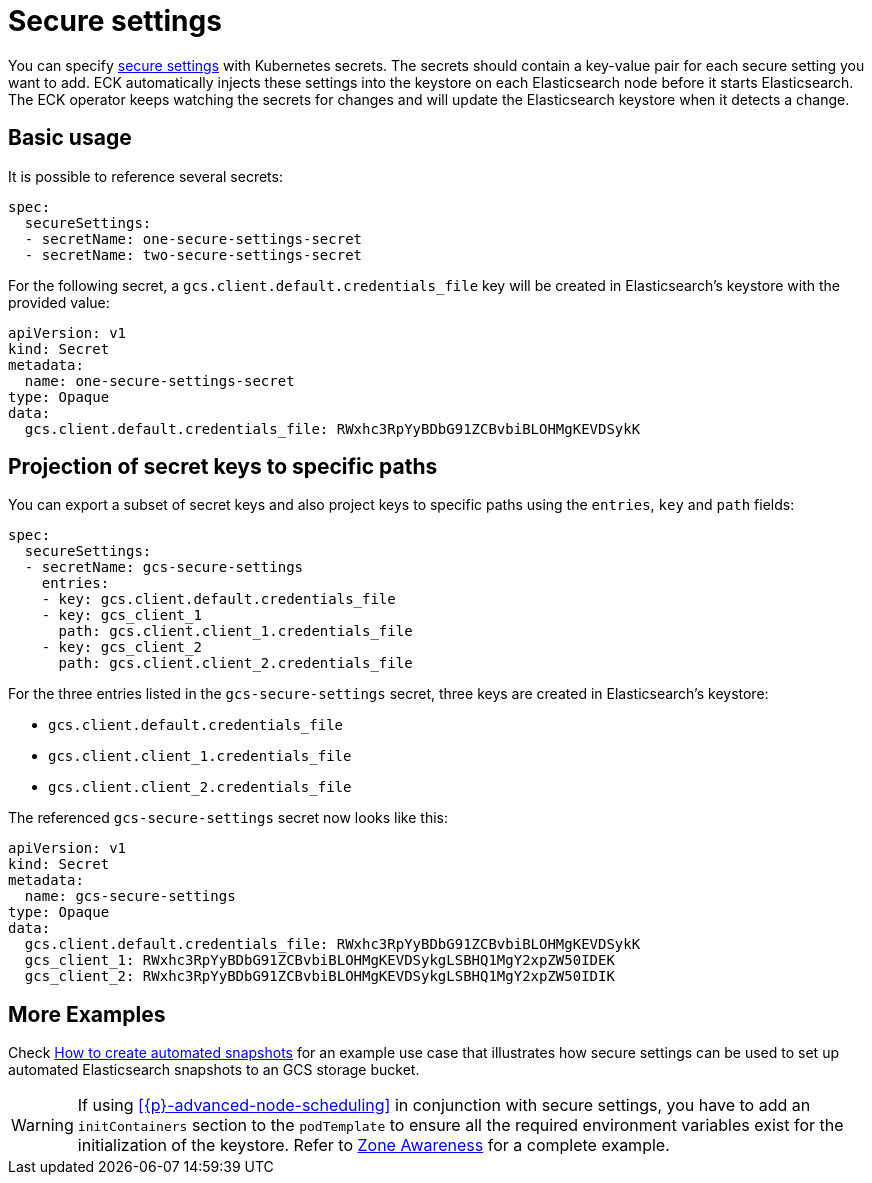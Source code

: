 :parent_page_id: elasticsearch-specification
:page_id: es-secure-settings
ifdef::env-github[]
****
link:https://www.elastic.co/guide/en/cloud-on-k8s/master/k8s-{parent_page_id}.html#k8s-{page_id}[View this document on the Elastic website]
****
endif::[]
[id="{p}-{page_id}"]
= Secure settings

You can specify link:https://www.elastic.co/guide/en/elasticsearch/reference/current/secure-settings.html[secure settings] with Kubernetes secrets.
The secrets should contain a key-value pair for each secure setting you want to add. ECK automatically injects these settings into the keystore on each Elasticsearch node before it starts Elasticsearch. The ECK operator keeps watching the secrets for changes and will update the Elasticsearch keystore when it detects a change.

== Basic usage

It is possible to reference several secrets:

[source,yaml]
----
spec:
  secureSettings:
  - secretName: one-secure-settings-secret
  - secretName: two-secure-settings-secret
----

For the following secret, a `gcs.client.default.credentials_file` key will be created in Elasticsearch's keystore with the provided value:

[source,yaml]
----
apiVersion: v1
kind: Secret
metadata:
  name: one-secure-settings-secret
type: Opaque
data:
  gcs.client.default.credentials_file: RWxhc3RpYyBDbG91ZCBvbiBLOHMgKEVDSykK
----


== Projection of secret keys to specific paths
You can export a subset of secret keys and also project keys to specific paths using the `entries`, `key` and `path` fields:

[source,yaml]
----
spec:
  secureSettings:
  - secretName: gcs-secure-settings
    entries:
    - key: gcs.client.default.credentials_file
    - key: gcs_client_1
      path: gcs.client.client_1.credentials_file
    - key: gcs_client_2
      path: gcs.client.client_2.credentials_file
----

For the three entries listed in the `gcs-secure-settings` secret, three keys are created in Elasticsearch's keystore: 

- `gcs.client.default.credentials_file`
- `gcs.client.client_1.credentials_file`
- `gcs.client.client_2.credentials_file`

The referenced `gcs-secure-settings` secret now looks like this:

[source,yaml]
----
apiVersion: v1
kind: Secret
metadata:
  name: gcs-secure-settings
type: Opaque
data:
  gcs.client.default.credentials_file: RWxhc3RpYyBDbG91ZCBvbiBLOHMgKEVDSykK
  gcs_client_1: RWxhc3RpYyBDbG91ZCBvbiBLOHMgKEVDSykgLSBHQ1MgY2xpZW50IDEK
  gcs_client_2: RWxhc3RpYyBDbG91ZCBvbiBLOHMgKEVDSykgLSBHQ1MgY2xpZW50IDIK
----


== More Examples

Check <<{p}-snapshots,How to create automated snapshots>> for an example use case that illustrates how secure settings can be used to set up automated Elasticsearch snapshots to an GCS storage bucket.

WARNING: If using <<{p}-advanced-node-scheduling>> in conjunction with secure settings, you have to add an `initContainers` section to the `podTemplate` to ensure all the required environment variables exist for the initialization of the keystore.  Refer to <<{p}-availability-zone-awareness-example,Zone Awareness>> for a complete example.
